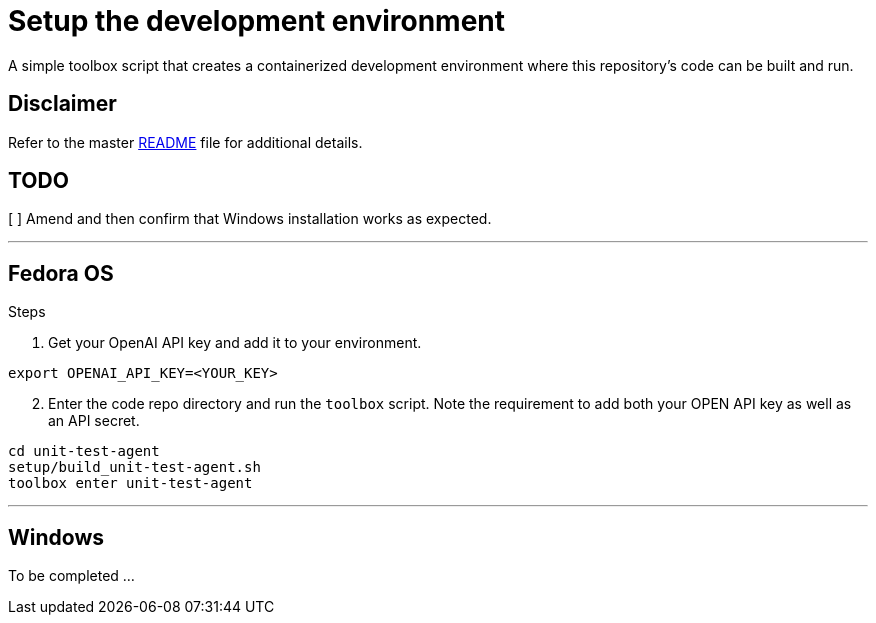 = Setup the development environment

A simple toolbox script that creates a containerized development environment where this
repository's code can be built and run.

== Disclaimer

Refer to the master link:../README.adoc[README] file for additional details.

== TODO

[ ] Amend and then confirm that Windows installation works as expected.

---

== Fedora OS

.Steps
. Get your OpenAI API key and add it to your environment.

[source,bash]
----
export OPENAI_API_KEY=<YOUR_KEY>
----

[start=2]
. Enter the code repo directory and run the `toolbox` script. Note the requirement to add both
your OPEN API key as well as an API secret.

[source,bash]
----
cd unit-test-agent
setup/build_unit-test-agent.sh
toolbox enter unit-test-agent
----

---

== Windows

To be completed ...
